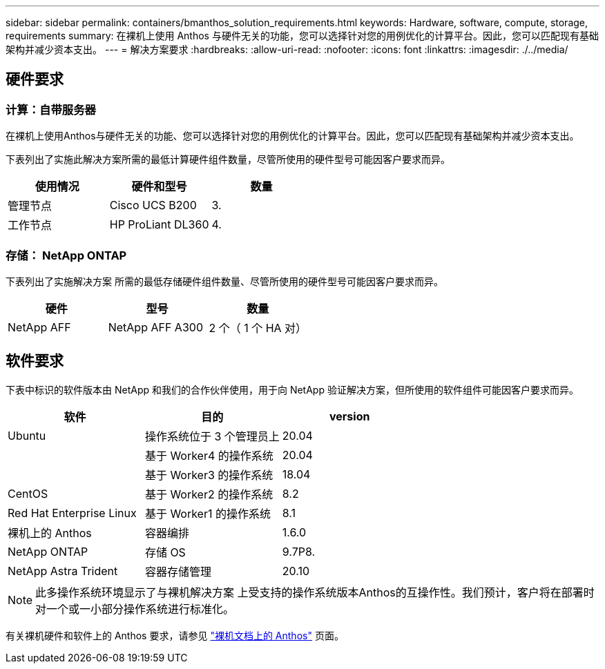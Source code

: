 ---
sidebar: sidebar 
permalink: containers/bmanthos_solution_requirements.html 
keywords: Hardware, software, compute, storage, requirements 
summary: 在裸机上使用 Anthos 与硬件无关的功能，您可以选择针对您的用例优化的计算平台。因此，您可以匹配现有基础架构并减少资本支出。 
---
= 解决方案要求
:hardbreaks:
:allow-uri-read: 
:nofooter: 
:icons: font
:linkattrs: 
:imagesdir: ./../media/




== 硬件要求



=== 计算：自带服务器

在裸机上使用Anthos与硬件无关的功能、您可以选择针对您的用例优化的计算平台。因此，您可以匹配现有基础架构并减少资本支出。

下表列出了实施此解决方案所需的最低计算硬件组件数量，尽管所使用的硬件型号可能因客户要求而异。

|===
| 使用情况 | 硬件和型号 | 数量 


| 管理节点 | Cisco UCS B200 | 3. 


| 工作节点 | HP ProLiant DL360 | 4. 
|===


=== 存储： NetApp ONTAP

下表列出了实施解决方案 所需的最低存储硬件组件数量、尽管所使用的硬件型号可能因客户要求而异。

|===
| 硬件 | 型号 | 数量 


| NetApp AFF | NetApp AFF A300 | 2 个（ 1 个 HA 对） 
|===


== 软件要求

下表中标识的软件版本由 NetApp 和我们的合作伙伴使用，用于向 NetApp 验证解决方案，但所使用的软件组件可能因客户要求而异。

|===
| 软件 | 目的 | version 


| Ubuntu | 操作系统位于 3 个管理员上 | 20.04 


|  | 基于 Worker4 的操作系统 | 20.04 


|  | 基于 Worker3 的操作系统 | 18.04 


| CentOS | 基于 Worker2 的操作系统 | 8.2 


| Red Hat Enterprise Linux | 基于 Worker1 的操作系统 | 8.1 


| 裸机上的 Anthos | 容器编排 | 1.6.0 


| NetApp ONTAP | 存储 OS | 9.7P8. 


| NetApp Astra Trident | 容器存储管理 | 20.10 
|===

NOTE: 此多操作系统环境显示了与裸机解决方案 上受支持的操作系统版本Anthos的互操作性。我们预计，客户将在部署时对一个或一小部分操作系统进行标准化。

有关裸机硬件和软件上的 Anthos 要求，请参见 https://cloud.google.com/anthos/clusters/docs/bare-metal/latest["裸机文档上的 Anthos"^] 页面。
